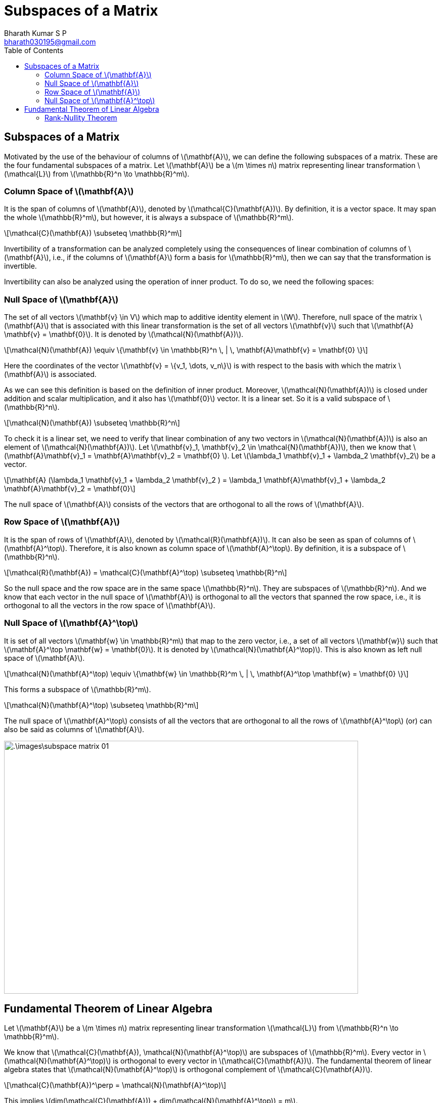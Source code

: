 = Subspaces of a Matrix =
:doctype: book
:author: Bharath Kumar S P
:email: bharath030195@gmail.com
:stem: latexmath
:eqnums:
:toc:

== Subspaces of a Matrix ==
Motivated by the use of the behaviour of columns of stem:[\mathbf{A}], we can define the following subspaces of a matrix. These are the four fundamental subspaces of a matrix. Let stem:[\mathbf{A}] be a stem:[m \times n] matrix representing linear transformation stem:[\mathcal{L}] from stem:[\mathbb{R}^n \to \mathbb{R}^m].

=== Column Space of stem:[\mathbf{A}] ===

It is the span of columns of stem:[\mathbf{A}], denoted by stem:[\mathcal{C}(\mathbf{A})]. By definition, it is a vector space. It may span the whole stem:[\mathbb{R}^m], but however, it is always a subspace of stem:[\mathbb{R}^m].

[stem]
++++
\mathcal{C}(\mathbf{A}) \subseteq \mathbb{R}^m
++++

Invertibility of a transformation can be analyzed completely using the consequences of linear combination of columns of stem:[\mathbf{A}], i.e., if the columns of stem:[\mathbf{A}] form a basis for stem:[\mathbb{R}^m], then we can say that the transformation is invertible.

Invertibility can also be analyzed using the operation of inner product. To do so, we need the following spaces:

=== Null Space of stem:[\mathbf{A}] ===

The set of all vectors stem:[\mathbf{v} \in V] which map to additive identity element in stem:[W]. Therefore, null space of the matrix stem:[\mathbf{A}] that is associated with this linear transformation is the set of all vectors stem:[\mathbf{v}] such that stem:[\mathbf{A} \mathbf{v} = \mathbf{0}]. It is denoted by stem:[\mathcal{N}(\mathbf{A})].

[stem]
++++
\mathcal{N}(\mathbf{A}) \equiv \{\mathbf{v} \in \mathbb{R}^n \, | \, \mathbf{A}\mathbf{v} = \mathbf{0} \}
++++

Here the coordinates of the vector stem:[\mathbf{v} = \{v_1, \dots, v_n\}] is with respect to the basis with which the matrix stem:[\mathbf{A}] is associated.

As we can see this definition is based on the definition of inner product. Moreover, stem:[\mathcal{N}(\mathbf{A})] is closed under addition and scalar multiplication, and it also has stem:[\mathbf{0}] vector. It is a linear set. So it is a valid subspace of stem:[\mathbb{R}^n].

[stem]
++++
\mathcal{N}(\mathbf{A}) \subseteq \mathbb{R}^n
++++

To check it is a linear set, we need to verify that linear combination of any two vectors in stem:[\mathcal{N}(\mathbf{A})] is also an element of stem:[\mathcal{N}(\mathbf{A})]. Let stem:[\mathbf{v}_1, \mathbf{v}_2 \in \mathcal{N}(\mathbf{A})], then we know that stem:[\mathbf{A}\mathbf{v}_1 = \mathbf{A}\mathbf{v}_2 = \mathbf{0} ]. Let stem:[\lambda_1 \mathbf{v}_1 + \lambda_2 \mathbf{v}_2] be a vector.

[stem]
++++
\mathbf{A} (\lambda_1 \mathbf{v}_1 + \lambda_2 \mathbf{v}_2 ) = \lambda_1 \mathbf{A}\mathbf{v}_1 + \lambda_2 \mathbf{A}\mathbf{v}_2 = \mathbf{0}
++++

The null space of stem:[\mathbf{A}] consists of the vectors that are orthogonal to all the rows of stem:[\mathbf{A}].

=== Row Space of stem:[\mathbf{A}] ===
It is the span of rows of stem:[\mathbf{A}], denoted by stem:[\mathcal{R}(\mathbf{A})]. It can also be seen as span of columns of stem:[\mathbf{A}^\top]. Therefore, it is also known as column space of stem:[\mathbf{A}^\top]. By definition, it is a subspace of stem:[\mathbb{R}^n].

[stem]
++++
\mathcal{R}(\mathbf{A}) = \mathcal{C}(\mathbf{A}^\top) \subseteq \mathbb{R}^n
++++

So the null space and the row space are in the same space stem:[\mathbb{R}^n]. They are subspaces of stem:[\mathbb{R}^n]. And we know that each vector in the null space of stem:[\mathbf{A}] is orthogonal to all the vectors that spanned the row space, i.e., it is orthogonal to all the vectors in the row space of stem:[\mathbf{A}].

=== Null Space of stem:[\mathbf{A}^\top] ===
It is set of all vectors stem:[\mathbf{w} \in \mathbb{R}^m] that map to the zero vector, i.e., a set of all vectors stem:[\mathbf{w}] such that stem:[\mathbf{A}^\top \mathbf{w} = \mathbf{0}]. It is denoted by stem:[\mathcal{N}(\mathbf{A}^\top)]. This is also known as left null space of stem:[\mathbf{A}].

[stem]
++++
\mathcal{N}(\mathbf{A}^\top) \equiv \{\mathbf{w} \in \mathbb{R}^m \, | \, \mathbf{A}^\top \mathbf{w} = \mathbf{0} \}
++++

This forms a subspace of stem:[\mathbb{R}^m].

[stem]
++++
\mathcal{N}(\mathbf{A}^\top) \subseteq \mathbb{R}^m
++++

The null space of stem:[\mathbf{A}^\top] consists of all the vectors that are orthogonal to all the rows of stem:[\mathbf{A}^\top] (or) can also be said as columns of stem:[\mathbf{A}].

image::.\images\subspace_matrix_01.png[align='center', 700, 500]

== Fundamental Theorem of Linear Algebra ==
Let stem:[\mathbf{A}] be a stem:[m \times n] matrix representing linear transformation stem:[\mathcal{L}] from stem:[\mathbb{R}^n \to \mathbb{R}^m].

We know that stem:[\mathcal{C}(\mathbf{A}), \mathcal{N}(\mathbf{A}^\top)] are subspaces of stem:[\mathbb{R}^m]. Every vector in stem:[\mathcal{N}(\mathbf{A}^\top)] is orthogonal to every vector in stem:[\mathcal{C}(\mathbf{A})]. The fundamental theorem of linear algebra states that stem:[\mathcal{N}(\mathbf{A}^\top)] is orthogonal complement of stem:[\mathcal{C}(\mathbf{A})].

[stem]
++++
\mathcal{C}(\mathbf{A})^\perp = \mathcal{N}(\mathbf{A}^\top)
++++

This implies stem:[dim(\mathcal{C}(\mathbf{A})) + dim(\mathcal{N}(\mathbf{A}^\top)) = m].

Similarly, we know that stem:[\mathcal{R}(\mathbf{A}), \mathcal{N}(\mathbf{A})] are subspaces of stem:[\mathbb{R}^n]. Every vector in stem:[\mathcal{N}(\mathbf{A})] is orthogonal to every vector in stem:[\mathcal{R}(\mathbf{A})]. The fundamental theorem of linear algebra states that stem:[\mathcal{N}(\mathbf{A})] is orthogonal complement of stem:[\mathcal{R}(\mathbf{A})].

[stem]
++++
\mathcal{R}(\mathbf{A})^\perp = \mathcal{N}(\mathbf{A})
++++

This implies stem:[dim(\mathcal{R}(\mathbf{A})) + dim(\mathcal{N}(\mathbf{A})) = n].

*Proof:*

The fundamental theorem of linear algebra says that the subspaces stem:[\mathcal{C}(\mathbf{A})] and stem:[\mathcal{N}(\mathbf{A}^\top)] are orthogonal complements of each other. The orthogonality can be easily seen from the definition that every vector in stem:[\mathcal{N}(\mathbf{A}^\top)] is orthogonal to all the vectors in stem:[\mathcal{C}(\mathbf{A})], stem:[\mathcal{C}(\mathbf{A}) \perp \mathcal{N}(\mathbf{A}^\top)].

But we need to prove the complementarity in terms of dimensions, i.e., the dimensions of the two spaces add up to the dimension of stem:[V].

[stem]
++++
dim(\mathcal{C}(\mathbf{A})) + dim(\mathcal{N}(\mathbf{A}^\top)) = m
++++

If for any two subspaces, (1) and (2) hold, they are known as orthogonal complements of each other. To prove the complementarity, we need to prove the rank-nullity theorem.

=== Rank-Nullity Theorem ===
The rank-nullity theorem states that

[stem]
++++
dim(\mathcal{C}(\mathbf{A})) + dim(\mathcal{N}(\mathbf{A})) = n \hspace{1cm} \mathcal{C}(\mathbf{A}) \subseteq \mathbb{R}^m, \mathcal{N}(\mathbf{A}) \subseteq \mathbb{R}^n
++++

Using this result, we can also state that

[stem]
++++
dim(\mathcal{R}(\mathbf{A})) + dim(\mathcal{N}(\mathbf{A}^\top)) = m \hspace{1cm} \mathcal{R}(\mathbf{A}) \subseteq \mathbb{R}^n, \mathcal{N}(\mathbf{A}^\top) \subseteq \mathbb{R}^m
++++

*Proof:*

We know that stem:[\mathcal{C}(\mathbf{A}) \subseteq \mathbb{R}^m] and stem:[\mathcal{N}(\mathbf{A}) \subseteq \mathbb{R}^n]. Let's assume that the basis of the subspace stem:[\mathcal{N}(\mathbf{A})] is stem:[\{\mathbf{n}_1, \dots, \mathbf{n}_p\}], where stem:[0 \leq p \leq n] because the null space is the subspace of stem:[\mathbb{R}^n]. Then the dimension of stem:[\mathcal{N}(\mathbf{A})] is stem:[p].

This set may not span the entire stem:[\mathbb{R}^n]. So let's add some LI vectors to it so that it spans the entire stem:[\mathbb{R}^n].

The basis of stem:[\mathbb{R}^n] is stem:[\{\mathbf{n}_1, \dots, \mathbf{n}_p, \mathbf{v}_1, \dots, \mathbf{v}_{n-p}\}]. Let stem:[\mathbf{x} \in \mathbb{R}^n], then we can express stem:[\mathbf{x}] uniquely as

[stem]
++++
\begin{align*}
\mathbf{x} & = \lambda_1 \mathbf{n}_1 + \dots +  \lambda_p \mathbf{n}_p + \mu_1 \mathbf{v}_1 + \dots + \mu_{n-p} \mathbf{v}_{n-p} \\
\mathbf{Ax} & = \underbrace{\lambda_1 \mathbf{A}\mathbf{n}_1 + \dots +  \lambda_p \mathbf{A} \mathbf{n}_p}_{\mathbf{0}} + \mu_1 \mathbf{A} \mathbf{v}_1 + \dots + \mu_{n-p} \mathbf{A} \mathbf{v}_{n-p} \\

\mathbf{Ax} & = \mu_1 \mathbf{A} \mathbf{v}_1 + \dots + \mu_{n-p} \mathbf{A} \mathbf{v}_{n-p} \\
\end{align*}
++++

Since stem:[\{\mathbf{n}_1, \dots, \mathbf{n}_p\}] is the basis of the null space, all these vectors get mapped to stem:[\mathbf{0}] by definition.

When we transform the vector stem:[\mathbf{x}] by stem:[\mathbf{A}], we get a general vector in the column space of stem:[A], i.e., stem:[\mathbf{Ax} \in \mathcal{C}(A)]. The above result says that this vector can be written as the linear combination of stem:[S = \{\mathbf{A} \mathbf{v}_1, \dots, \mathbf{A} \mathbf{v}_{n-p}\}]. This set spans the column space of stem:[\mathbf{A}]. To prove that this set forms a basis, we need to show that the vectors stem:[\mathbf{A} \mathbf{v}_1, \dots, \mathbf{A} \mathbf{v}_{n-p}] are LI.

Let's prove this by contradiction. Let the set stem:[S] be a linearly dependent set. Then there exists coefficients stem:[\rho_1, \dots, \rho_{n-p}] not all zero such that

[stem]
++++
\begin{align*}
\rho_1 \mathbf{A} \mathbf{v}_1 + \dots + \rho_{n-p} \mathbf{A} \mathbf{v}_{n-p} & = \mathbf{0} \\
\iff \mathbf{A} (\rho_1 \mathbf{v}_1 + \dots + \rho_{n-p} \mathbf{v}_{n-p}) & = \mathbf{0} \\
\iff \rho_1 \mathbf{v}_1 + \dots + \rho_{n-p} \mathbf{v}_{n-p} & \in \mathcal{N}(A)
\end{align*}
++++

This can't happen because the vectors stem:[\mathbf{v}_1, \dots, \mathbf{v}_{n-p}] and their linear combinations are not in the null space of stem:[A].

If they were in the null space, we would have written each of these as a linear combination of stem:[\mathbf{n}_1, \dots, \mathbf{n}_p]. Since the vectors stem:[\{\mathbf{n}_1, \dots, \mathbf{n}_p, \mathbf{v}_1, \dots, \mathbf{v}_{n-p}\}] forms a basis, they are all LI, and none of the vectors can be written as the linear combination of other vectors. Thus we have contradiction here.

Thus the vectors stem:[\mathbf{v}_1, \dots, \mathbf{v}_{n-p}] are LI and they form the basis of stem:[\mathcal{C}(\mathbf{A})]. The dimension of stem:[\mathcal{C}(\mathbf{A})] is then stem:[n-p]. The dimension of stem:[\mathcal{N}(\mathbf{A})] is stem:[p]. Hence the rank-nullity theorem is proved.

* Let's call the dimensionality of stem:[\mathcal{C}(\mathbf{A})] as the column rank of stem:[\mathbf{A}]: the number of linearly independent columns of stem:[\mathbf{A}]. Denoted by stem:[r_c].
* Let's call the dimensionality of stem:[\mathcal{R}(\mathbf{A})] as the row rank of stem:[\mathbf{A}]: the number of linearly independent rows of stem:[\mathbf{A}]. Denoted by stem:[r_r].

Then we have from the rank-nullity theorem, stem:[dim(\mathcal{N}(\mathbf{A})) = n - r_c] and stem:[dim(\mathcal{N}(\mathbf{A}^\top)) = m - r_r]. From the subspaces, we know that at most

[stem]
++++
\begin{align*}
dim(\mathcal{C}(\mathbf{A})) + dim(\mathcal{N}(\mathbf{A}^\top)) & \leq  m \implies r_c + (m - r_r) \leq  m \implies r_c \leq r_r\\
dim(\mathcal{R}(\mathbf{A})) + dim(\mathcal{N}(\mathbf{A})) & \leq  n \implies  r_r + (n - r_c) \leq  n \implies r_r \leq r_c\\
\end{align*}
++++

NOTE: We have used the rank-nullity theorem to write the first equation after the imply symbol.

This happens if and only if that stem:[r_c = r_r].

====
This shows that for any matrix stem:[\mathbf{A}_{m \times n}], the number of linearly independent columns is the same as the number of linearly independent rows, stem:[r_c = r_r =r]. This stem:[r] is known as the rank of stem:[\mathbf{A}].
====

On substituting stem:[r_c = r_r], we get

[stem]
++++
\begin{align*}
dim(\mathcal{C}(\mathbf{A})) + dim(\mathcal{N}(\mathbf{A}^\top)) & = m \\
dim(\mathcal{R}(\mathbf{A})) + dim(\mathcal{N}(\mathbf{A})) & =  n
\end{align*}
++++

This proves that stem:[\mathcal{C}(\mathbf{A})] and stem:[\mathcal{N}(\mathbf{A}^\top)] are orthogonal complements of each other. And stem:[\mathcal{R}(\mathbf{A})] and stem:[\mathcal{N}(\mathbf{A})] are orthogonal complements of each other. Thus the fundamental theorem of linear algebra is proved.
